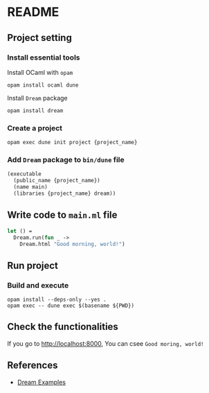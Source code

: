 * README
** Project setting
*** Install essential tools
Install OCaml with =opam=
#+BEGIN_SRC shell
  opam install ocaml dune
#+END_SRC
Install =Dream= package
#+BEGIN_SRC shell
  opam install dream
#+END_SRC
*** Create a project
#+BEGIN_SRC shell
  opam exec dune init project {project_name}
#+END_SRC
*** Add =Dream= package to =bin/dune= file
#+BEGIN_SRC ocaml
  (executable
    (public_name {project_name})
    (name main)
    (libraries {project_name} dream))
#+END_SRC
** Write code to =main.ml= file
#+BEGIN_SRC ocaml
  let () =
    Dream.run(fun _ ->
      Dream.html "Good morning, world!")
#+END_SRC
** Run project
*** Build and execute
#+BEGIN_SRC shell
  opam install --deps-only --yes .
  opam exec -- dune exec $(basename ${PWD})
#+END_SRC
** Check the functionalities
If you go to [[http://localhost:8000]], You can csee =Good moring, world!=
** References
- [[https://github.com/aantron/dream/tree/master/example][Dream Examples]]
